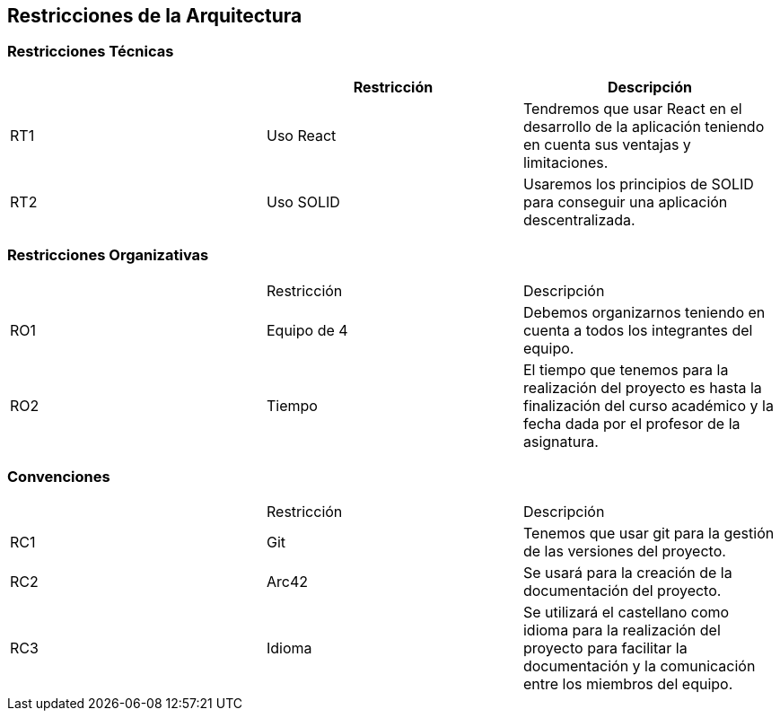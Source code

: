 [[section-architecture-constraints]]
== Restricciones de la Arquitectura

=== Restricciones Técnicas
[options="header"]
|===
|        | Restricción | Descripción
| RT1     | Uso React | Tendremos que usar React en el desarrollo de la aplicación teniendo en cuenta sus ventajas y limitaciones.
| RT2     | Uso SOLID | Usaremos los principios de SOLID para conseguir una aplicación descentralizada.
|===
=== Restricciones Organizativas
|===
|        | Restricción | Descripción
| RO1     | Equipo de 4 | Debemos organizarnos teniendo en cuenta a todos los integrantes del equipo.
| RO2   | Tiempo | El tiempo que tenemos para la realización del proyecto es hasta la finalización del curso académico y la fecha dada por el profesor de la asignatura.
|===
=== Convenciones
|===
|        | Restricción | Descripción
| RC1     | Git | Tenemos que usar git para la gestión de las versiones del proyecto.
| RC2     | Arc42 | Se usará para la creación de la documentación del proyecto.
| RC3 | Idioma|Se utilizará el castellano como idioma para la realización del proyecto para facilitar la documentación y la comunicación entre los miembros del equipo.
|===


